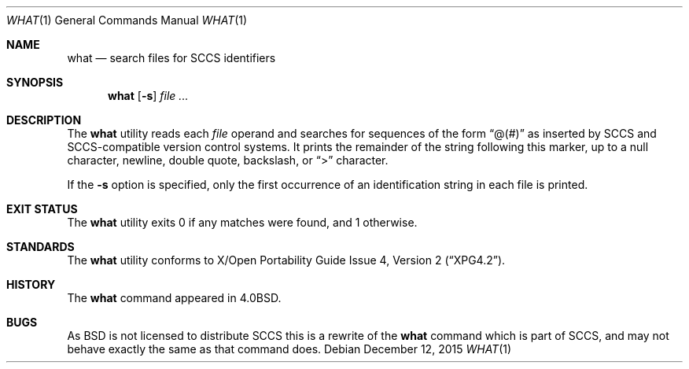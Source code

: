.\"	$NetBSD: what.1,v 1.14 2015/12/12 09:52:40 dholland Exp $
.\"
.\" Copyright (c) 1980, 1991, 1993
.\"	The Regents of the University of California.  All rights reserved.
.\"
.\" Redistribution and use in source and binary forms, with or without
.\" modification, are permitted provided that the following conditions
.\" are met:
.\" 1. Redistributions of source code must retain the above copyright
.\"    notice, this list of conditions and the following disclaimer.
.\" 2. Redistributions in binary form must reproduce the above copyright
.\"    notice, this list of conditions and the following disclaimer in the
.\"    documentation and/or other materials provided with the distribution.
.\" 3. Neither the name of the University nor the names of its contributors
.\"    may be used to endorse or promote products derived from this software
.\"    without specific prior written permission.
.\"
.\" THIS SOFTWARE IS PROVIDED BY THE REGENTS AND CONTRIBUTORS ``AS IS'' AND
.\" ANY EXPRESS OR IMPLIED WARRANTIES, INCLUDING, BUT NOT LIMITED TO, THE
.\" IMPLIED WARRANTIES OF MERCHANTABILITY AND FITNESS FOR A PARTICULAR PURPOSE
.\" ARE DISCLAIMED.  IN NO EVENT SHALL THE REGENTS OR CONTRIBUTORS BE LIABLE
.\" FOR ANY DIRECT, INDIRECT, INCIDENTAL, SPECIAL, EXEMPLARY, OR CONSEQUENTIAL
.\" DAMAGES (INCLUDING, BUT NOT LIMITED TO, PROCUREMENT OF SUBSTITUTE GOODS
.\" OR SERVICES; LOSS OF USE, DATA, OR PROFITS; OR BUSINESS INTERRUPTION)
.\" HOWEVER CAUSED AND ON ANY THEORY OF LIABILITY, WHETHER IN CONTRACT, STRICT
.\" LIABILITY, OR TORT (INCLUDING NEGLIGENCE OR OTHERWISE) ARISING IN ANY WAY
.\" OUT OF THE USE OF THIS SOFTWARE, EVEN IF ADVISED OF THE POSSIBILITY OF
.\" SUCH DAMAGE.
.\"
.\"     @(#)what.1	8.1 (Berkeley) 6/6/93
.\"
.Dd December 12, 2015
.Dt WHAT 1
.Os
.Sh NAME
.Nm what
.Nd search files for SCCS identifiers
.Sh SYNOPSIS
.Nm
.Op Fl s
.Ar
.Sh DESCRIPTION
The
.Nm
utility reads each
.Ar file
operand and searches for sequences of the form
.Dq \&@(#)
as inserted by SCCS and SCCS-compatible version control systems.
It prints the remainder of the string following this marker, up to
a null character, newline, double quote, backslash, or
.Dq \&>
character.
.Pp
If the
.Fl s
option is specified, only the first occurrence of an identification string in
each file is printed.
.Sh EXIT STATUS
The
.Nm
utility exits 0 if any matches were found, and 1 otherwise.
.Sh STANDARDS
The
.Nm
utility conforms to
.St -xpg4.2 .
.Sh HISTORY
The
.Nm
command appeared in
.Bx 4.0 .
.Sh BUGS
As
.Bx
is not licensed to distribute
.Tn SCCS
this is a rewrite of the
.Nm
command which is part of
.Tn SCCS ,
and may not behave exactly the same as that command does.
